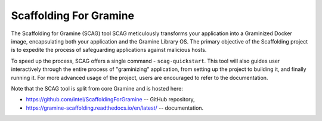 Scaffolding For Gramine
=======================

The Scaffolding for Gramine (SCAG) tool SCAG meticulously transforms your
application into a Graminized Docker image, encapsulating both your
application and the Gramine Library OS. The primary objective of the
Scaffolding project is to expedite the process of safeguarding applications
against malicious hosts.

To speed up the process, SCAG offers a single command - ``scag-quickstart``.
This tool will also guides user interactively through the entire process of "graminizing"
application, from setting up the project to building it, and finally running it.
For more advanced usage of the project, users are encouraged to refer to the documentation.


Note that the SCAG tool is split from core Gramine and is hosted here:

- https://github.com/intel/ScaffoldingForGramine -- GitHub repository,
- https://gramine-scaffolding.readthedocs.io/en/latest/ -- documentation.
